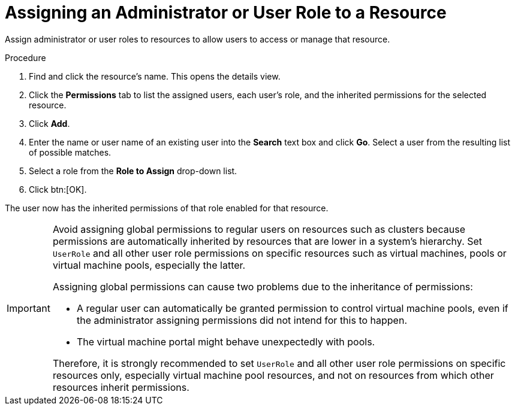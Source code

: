 :_content-type: PROCEDURE
[id="Assigning_an_Administrator_or_User_Role_to_a_Resource"]
= Assigning an Administrator or User Role to a Resource

Assign administrator or user roles to resources to allow users to access or manage that resource.

.Procedure

. Find and click the resource's name. This opens the details view.
. Click the *Permissions* tab to list the assigned users, each user's role, and the inherited permissions for the selected resource.
. Click *Add*.
. Enter the name or user name of an existing user into the *Search* text box and click *Go*. Select a user from the resulting list of possible matches.
. Select a role from the *Role to Assign* drop-down list.
. Click btn:[OK].

The user now has the inherited permissions of that role enabled for that resource.

[IMPORTANT]
====
Avoid assigning global permissions to regular users on resources such as clusters because permissions are automatically inherited by resources that are lower in a system's hierarchy.  Set `UserRole` and all other user role permissions on specific resources such as virtual machines, pools or virtual machine pools, especially the latter.

Assigning global permissions can cause two problems due to the inheritance of permissions:

* A regular user can automatically be granted permission to control virtual machine pools, even if the administrator assigning permissions did not intend for this to happen.
* The virtual machine portal might behave unexpectedly with pools.

Therefore, it is strongly recommended to set `UserRole` and all other user role permissions on specific resources only, especially virtual machine pool resources, and not on resources from which other resources inherit permissions.
====
